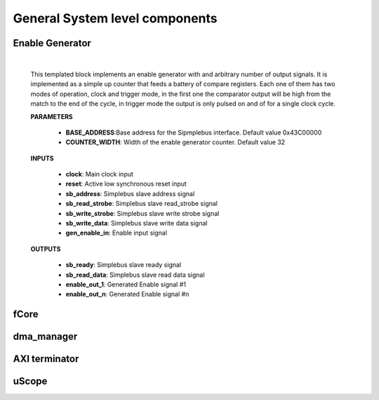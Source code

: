 
===================================
General System level components
===================================

.. _enable_gen:

-----------------
Enable Generator
-----------------

    .. image:: ../assets/Enable_gen.svg

    |

    This templated block implements an enable generator with and arbitrary number of output signals.
    It is implemented as a simple up counter that feeds a battery of compare registers.
    Each one of them has two modes of operation, clock and trigger mode, in the first one the comparator
    output will be high from the match to the end of the cycle, in trigger mode the output is only pulsed
    on and of for a single clock cycle.

    **PARAMETERS**

        - **BASE_ADDRESS**:Base address for the Sipmplebus interface. Default value 0x43C00000
        - **COUNTER_WIDTH**: Width of the enable generator counter. Default value 32

    **INPUTS**

        - **clock**: Main clock input
        - **reset**: Active low synchronous reset input
        - **sb_address**: Simplebus slave address signal
        - **sb_read_strobe**: Simplebus slave read_strobe signal
        - **sb_write_strobe**: Simplebus slave write strobe signal
        - **sb_write_data**: Simplebus slave write data signal
        - **gen_enable_in**: Enable input signal

    **OUTPUTS**

        - **sb_ready**: Simplebus slave ready signal
        - **sb_read_data**: Simplebus slave read data signal
        - **enable_out_1**: Generated Enable signal #1
        - **enable_out_n**: Generated Enable signal #n

    .. toctree::
        :maxdepth: 1

        register_maps/system/enable_generator_regmap


-----------------
fCore
-----------------

-----------------
dma_manager
-----------------

-----------------
AXI terminator
-----------------

----------------
uScope
----------------